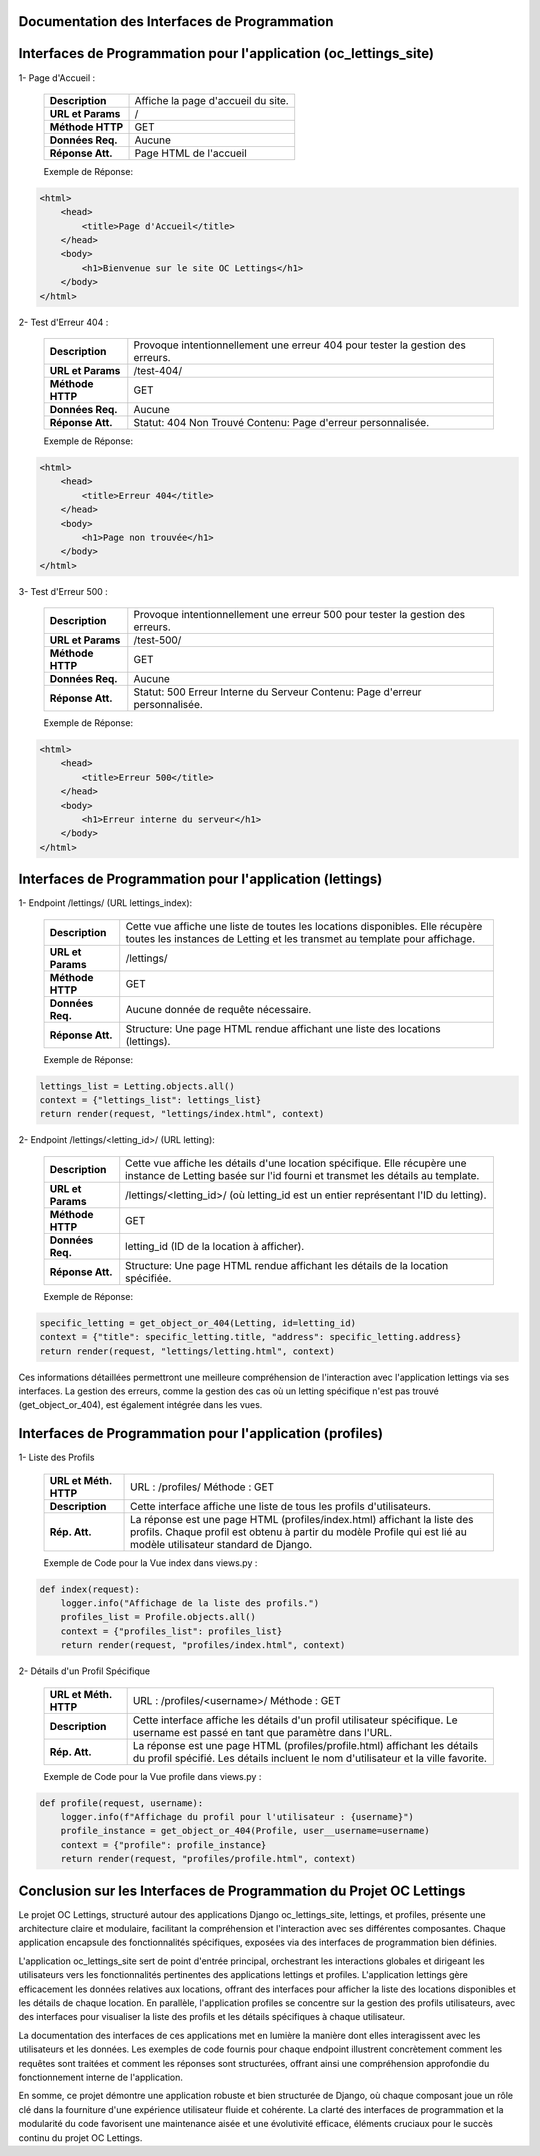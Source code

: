 Documentation des Interfaces de Programmation
---------------------------------------------


**Interfaces de Programmation pour l'application (oc_lettings_site)**
-------------------------------------------------------------------

1- Page d'Accueil :

        +-------------------+------------------------------------------------+
        | **Description**   | Affiche la page d'accueil du site.             |
        +-------------------+------------------------------------------------+
        | **URL et Params** | /                                              |
        +-------------------+------------------------------------------------+
        | **Méthode HTTP**  | GET                                            |
        +-------------------+------------------------------------------------+
        | **Données Req.**  | Aucune                                         |
        +-------------------+------------------------------------------------+
        | **Réponse Att.**  | Page HTML de l'accueil                         |
        +-------------------+------------------------------------------------+

        Exemple de Réponse:
.. code:: shell

    <html>
        <head>
            <title>Page d'Accueil</title>
        </head>
        <body>
            <h1>Bienvenue sur le site OC Lettings</h1>
        </body>
    </html>       


2- Test d'Erreur 404 :

        +-------------------+------------------------------------------------------------------+
        | **Description**   | Provoque intentionnellement une erreur 404 pour tester la        |
        |                   | gestion des erreurs.                                             |
        +-------------------+------------------------------------------------------------------+
        | **URL et Params** | /test-404/                                                       |
        +-------------------+------------------------------------------------------------------+
        | **Méthode HTTP**  | GET                                                              |
        +-------------------+------------------------------------------------------------------+
        | **Données Req.**  | Aucune                                                           |
        +-------------------+------------------------------------------------------------------+
        | **Réponse Att.**  | Statut: 404 Non Trouvé                                           |
        |                   | Contenu: Page d'erreur personnalisée.                            |
        +-------------------+------------------------------------------------------------------+

        Exemple de Réponse:
.. code:: shell

    <html>
        <head>
            <title>Erreur 404</title>
        </head>
        <body>
            <h1>Page non trouvée</h1>
        </body>
    </html>


3- Test d'Erreur 500 :

        +-------------------+------------------------------------------------------------------+
        | **Description**   | Provoque intentionnellement une erreur 500 pour tester la        |
        |                   | gestion des erreurs.                                             |
        +-------------------+------------------------------------------------------------------+
        | **URL et Params** | /test-500/                                                       |
        +-------------------+------------------------------------------------------------------+
        | **Méthode HTTP**  | GET                                                              |
        +-------------------+------------------------------------------------------------------+
        | **Données Req.**  | Aucune                                                           |
        +-------------------+------------------------------------------------------------------+
        | **Réponse Att.**  | Statut: 500 Erreur Interne du Serveur                            |
        |                   | Contenu: Page d'erreur personnalisée.                            |
        +-------------------+------------------------------------------------------------------+

        Exemple de Réponse:
.. code:: shell

    <html>
        <head>
            <title>Erreur 500</title>
        </head>
        <body>
            <h1>Erreur interne du serveur</h1>
        </body>
    </html>
                  

**Interfaces de Programmation pour l'application (lettings)**
-----------------------------------------------------------

1- Endpoint /lettings/ (URL lettings_index):

        +-------------------+------------------------------------------------------------------+
        | **Description**   | Cette vue affiche une liste de toutes les locations disponibles. |
        |                   | Elle  récupère  toutes les instances  de Letting et les transmet |
        |                   | au template pour affichage.                                      |
        +-------------------+------------------------------------------------------------------+
        | **URL et Params** | /lettings/                                                       |
        +-------------------+------------------------------------------------------------------+
        | **Méthode HTTP**  | GET                                                              |
        +-------------------+------------------------------------------------------------------+
        | **Données Req.**  | Aucune donnée de requête nécessaire.                             |
        +-------------------+------------------------------------------------------------------+
        | **Réponse Att.**  | Structure: Une page HTML rendue affichant une liste des          |
        |                   | locations (lettings).                                            |
        +-------------------+------------------------------------------------------------------+

        Exemple de Réponse:
.. code:: shell

    lettings_list = Letting.objects.all()
    context = {"lettings_list": lettings_list}
    return render(request, "lettings/index.html", context)



2- Endpoint /lettings/<letting_id>/ (URL letting):

        +-------------------+----------------------------------------------------------------------------------------+
        | **Description**   | Cette vue affiche les détails d'une location spécifique. Elle récupère une instance    |
        |                   | de Letting basée sur l'id fourni et transmet les détails au template.                  |
        +-------------------+----------------------------------------------------------------------------------------+
        | **URL et Params** | /lettings/<letting_id>/ (où letting_id est un entier représentant l'ID du letting).    |
        +-------------------+----------------------------------------------------------------------------------------+
        | **Méthode HTTP**  | GET                                                                                    |
        +-------------------+----------------------------------------------------------------------------------------+
        | **Données Req.**  | letting_id (ID de la location à afficher).                                             |
        +-------------------+----------------------------------------------------------------------------------------+
        | **Réponse Att.**  | Structure: Une page HTML rendue affichant les détails de la location spécifiée.        |
        +-------------------+----------------------------------------------------------------------------------------+

        Exemple de Réponse:
.. code:: shell

    specific_letting = get_object_or_404(Letting, id=letting_id)
    context = {"title": specific_letting.title, "address": specific_letting.address}
    return render(request, "lettings/letting.html", context)


Ces informations détaillées permettront une meilleure compréhension de l'interaction avec l'application lettings via ses interfaces. La gestion des erreurs, comme la gestion des cas où un letting spécifique n'est pas trouvé (get_object_or_404), est également intégrée dans les vues.


**Interfaces de Programmation pour l'application (profiles)**
-----------------------------------------------------------

1- Liste des Profils

        +------------------+----------------------------------------------------------------------------------------------+
        | **URL et Méth.** | URL : /profiles/                                                                             |
        | **HTTP**         | Méthode : GET                                                                                |
        +------------------+----------------------------------------------------------------------------------------------+
        | **Description**  | Cette interface affiche une liste de tous les profils d'utilisateurs.                        |
        +------------------+----------------------------------------------------------------------------------------------+
        | **Rép. Att.**    | La réponse est une page HTML (profiles/index.html) affichant la liste des profils. Chaque    |
        |                  | profil est obtenu à partir du modèle Profile qui est lié au modèle utilisateur standard de   |
        |                  | Django.                                                                                      |
        +------------------+----------------------------------------------------------------------------------------------+

        Exemple de Code pour la Vue index dans views.py :
.. code:: shell

    def index(request):
        logger.info("Affichage de la liste des profils.")
        profiles_list = Profile.objects.all()
        context = {"profiles_list": profiles_list}
        return render(request, "profiles/index.html", context)


2- Détails d'un Profil Spécifique

        +------------------+----------------------------------------------------------------------------------------+
        | **URL et Méth.** | URL : /profiles/<username>/                                                            |
        | **HTTP**         | Méthode : GET                                                                          |
        +------------------+----------------------------------------------------------------------------------------+
        | **Description**  | Cette interface affiche les détails d'un profil utilisateur spécifique. Le username    |
        |                  | est passé en tant que paramètre dans l'URL.                                            |
        +------------------+----------------------------------------------------------------------------------------+
        | **Rép. Att.**    | La réponse est une page HTML (profiles/profile.html) affichant les détails du profil   |
        |                  | spécifié. Les détails incluent le nom d'utilisateur et la ville favorite.              |
        +------------------+----------------------------------------------------------------------------------------+

        Exemple de Code pour la Vue profile dans views.py :

.. code:: shell

    def profile(request, username):
        logger.info(f"Affichage du profil pour l'utilisateur : {username}")
        profile_instance = get_object_or_404(Profile, user__username=username)
        context = {"profile": profile_instance}
        return render(request, "profiles/profile.html", context)


**Conclusion sur les Interfaces de Programmation du Projet OC Lettings**
----------------------------------------------------------------------

Le projet OC Lettings, structuré autour des applications Django oc_lettings_site, lettings, et profiles, présente une architecture claire et modulaire, facilitant la compréhension et l'interaction avec ses différentes composantes. Chaque application encapsule des fonctionnalités spécifiques, exposées via des interfaces de programmation bien définies.

L'application oc_lettings_site sert de point d'entrée principal, orchestrant les interactions globales et dirigeant les utilisateurs vers les fonctionnalités pertinentes des applications lettings et profiles. L'application lettings gère efficacement les données relatives aux locations, offrant des interfaces pour afficher la liste des locations disponibles et les détails de chaque location. En parallèle, l'application profiles se concentre sur la gestion des profils utilisateurs, avec des interfaces pour visualiser la liste des profils et les détails spécifiques à chaque utilisateur.

La documentation des interfaces de ces applications met en lumière la manière dont elles interagissent avec les utilisateurs et les données. Les exemples de code fournis pour chaque endpoint illustrent concrètement comment les requêtes sont traitées et comment les réponses sont structurées, offrant ainsi une compréhension approfondie du fonctionnement interne de l'application.

En somme, ce projet démontre une application robuste et bien structurée de Django, où chaque composant joue un rôle clé dans la fourniture d'une expérience utilisateur fluide et cohérente. La clarté des interfaces de programmation et la modularité du code favorisent une maintenance aisée et une évolutivité efficace, éléments cruciaux pour le succès continu du projet OC Lettings.

